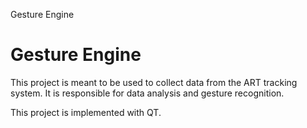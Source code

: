 Gesture Engine

* Gesture Engine

This project is meant to be used to collect data from the ART tracking system. It is responsible for data analysis and gesture recognition.

This project is implemented with QT.
